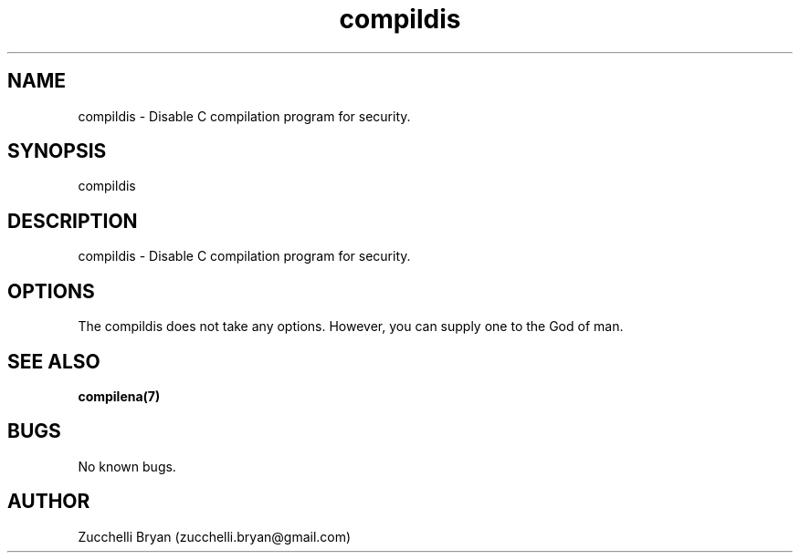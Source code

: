 .\" Manpage for compildis.
.\" Contact bryan.zucchellik@gmail.com to correct errors or typos.
.TH compildis 7 "06 Feb 2020" "ZaemonSH Universal" "universal ZaemonSH customization"
.SH NAME
compildis \- Disable C compilation program for security.
.SH SYNOPSIS
compildis
.SH DESCRIPTION
compildis \- Disable C compilation program for security.
.SH OPTIONS
The compildis does not take any options.
However, you can supply one to the God of man.
.SH SEE ALSO
.BR compilena(7)
.SH BUGS
No known bugs.
.SH AUTHOR
Zucchelli Bryan (zucchelli.bryan@gmail.com)
